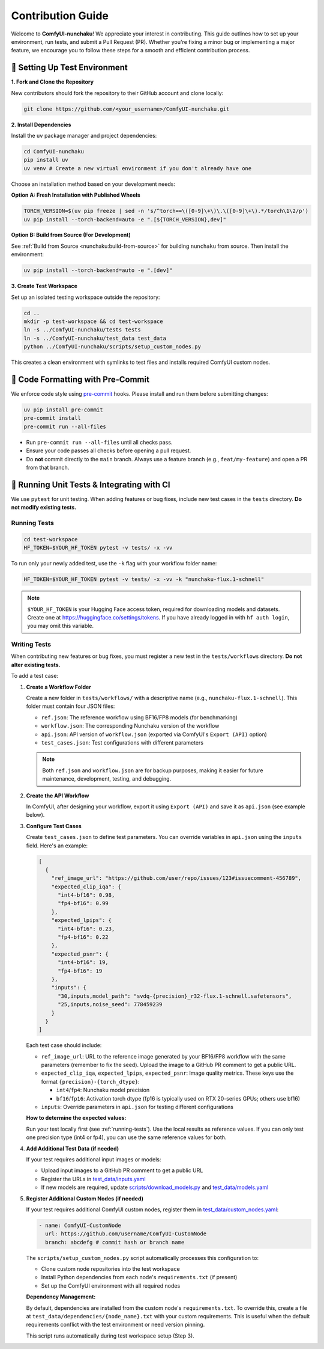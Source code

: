 Contribution Guide
==================

Welcome to **ComfyUI-nunchaku**! We appreciate your interest in contributing.
This guide outlines how to set up your environment, run tests, and submit a Pull Request (PR).
Whether you're fixing a minor bug or implementing a major feature, we encourage you to
follow these steps for a smooth and efficient contribution process.

🚀 Setting Up Test Environment
------------------------------

**1. Fork and Clone the Repository**

New contributors should fork the repository to their GitHub account and clone locally:

.. code-block:: shell

   git clone https://github.com/<your_username>/ComfyUI-nunchaku.git

**2. Install Dependencies**

Install the ``uv`` package manager and project dependencies:

.. code-block:: shell

   cd ComfyUI-nunchaku
   pip install uv
   uv venv # Create a new virtual environment if you don't already have one

Choose an installation method based on your development needs:

**Option A: Fresh Installation with Published Wheels**

.. code-block:: shell

   TORCH_VERSION=$(uv pip freeze | sed -n 's/^torch==\([0-9]\+\)\.\([0-9]\+\).*/torch\1\2/p')
   uv pip install --torch-backend=auto -e ".[${TORCH_VERSION},dev]"

**Option B: Build from Source (For Development)**

See :ref:`Build from Source <nunchaku:build-from-source>` for building ``nunchaku`` from source. Then install the environment:

.. code-block:: shell

   uv pip install --torch-backend=auto -e ".[dev]"

**3. Create Test Workspace**

Set up an isolated testing workspace outside the repository:

.. code-block:: shell

   cd ..
   mkdir -p test-workspace && cd test-workspace
   ln -s ../ComfyUI-nunchaku/tests tests
   ln -s ../ComfyUI-nunchaku/test_data test_data
   python ../ComfyUI-nunchaku/scripts/setup_custom_nodes.py

This creates a clean environment with symlinks to test files and installs required ComfyUI custom nodes.

🧹 Code Formatting with Pre-Commit
----------------------------------

We enforce code style using `pre-commit <https://pre-commit.com/>`__ hooks. Please install and run them before submitting changes:

.. code-block:: shell

   uv pip install pre-commit
   pre-commit install
   pre-commit run --all-files

- Run ``pre-commit run --all-files`` until all checks pass.
- Ensure your code passes all checks before opening a pull request.
- Do **not** commit directly to the ``main`` branch. Always use a feature branch (e.g., ``feat/my-feature``) and open a PR from that branch.

🧪 Running Unit Tests & Integrating with CI
-------------------------------------------

We use ``pytest`` for unit testing. When adding features or bug fixes, include new test cases in the ``tests`` directory. **Do not modify existing tests.**

.. _running-tests:

Running Tests
~~~~~~~~~~~~~

.. code-block:: shell

   cd test-workspace
   HF_TOKEN=$YOUR_HF_TOKEN pytest -v tests/ -x -vv

To run only your newly added test, use the ``-k`` flag with your workflow folder name:

.. code-block:: shell

   HF_TOKEN=$YOUR_HF_TOKEN pytest -v tests/ -x -vv -k "nunchaku-flux.1-schnell"

.. note::

   ``$YOUR_HF_TOKEN`` is your Hugging Face access token, required for downloading models and datasets. Create one at https://huggingface.co/settings/tokens. If you have already logged in with ``hf auth login``, you may omit this variable.

Writing Tests
~~~~~~~~~~~~~

When contributing new features or bug fixes, you must register a new test in the ``tests/workflows`` directory. **Do not alter existing tests.**

To add a test case:

1. **Create a Workflow Folder**

   Create a new folder in ``tests/workflows/`` with a descriptive name (e.g., ``nunchaku-flux.1-schnell``). This folder must contain four JSON files:

   - ``ref.json``: The reference workflow using BF16/FP8 models (for benchmarking)
   - ``workflow.json``: The corresponding Nunchaku version of the workflow
   - ``api.json``: API version of ``workflow.json`` (exported via ComfyUI's ``Export (API)`` option)
   - ``test_cases.json``: Test configurations with different parameters

   .. note::

      Both ``ref.json`` and ``workflow.json`` are for backup purposes, making it easier for future maintenance, development, testing, and debugging.

2. **Create the API Workflow**

   In ComfyUI, after designing your workflow, export it using ``Export (API)`` and save it as ``api.json`` (see example below).

   .. image:: https://huggingface.co/datasets/nunchaku-tech/cdn/resolve/main/ComfyUI-nunchaku/export_api.png
      :alt: ComfyUI Export API Example
      :align: center

3. **Configure Test Cases**

   Create ``test_cases.json`` to define test parameters. You can override variables in ``api.json`` using the ``inputs`` field. Here's an example:

   .. code-block:: json

      [
        {
          "ref_image_url": "https://github.com/user/repo/issues/123#issuecomment-456789",
          "expected_clip_iqa": {
            "int4-bf16": 0.98,
            "fp4-bf16": 0.99
          },
          "expected_lpips": {
            "int4-bf16": 0.23,
            "fp4-bf16": 0.22
          },
          "expected_psnr": {
            "int4-bf16": 19,
            "fp4-bf16": 19
          },
          "inputs": {
            "30,inputs,model_path": "svdq-{precision}_r32-flux.1-schnell.safetensors",
            "25,inputs,noise_seed": 778459239
          }
        }
      ]

   Each test case should include:

   - ``ref_image_url``: URL to the reference image generated by your BF16/FP8 workflow with the same parameters (remember to fix the seed). Upload the image to a GitHub PR comment to get a public URL.
   - ``expected_clip_iqa``, ``expected_lpips``, ``expected_psnr``: Image quality metrics. These keys use the format ``{precision}-{torch_dtype}``:

     - ``int4``/``fp4``: Nunchaku model precision
     - ``bf16``/``fp16``: Activation torch dtype (fp16 is typically used on RTX 20-series GPUs; others use bf16)

   - ``inputs``: Override parameters in ``api.json`` for testing different configurations

   **How to determine the expected values:**

   Run your test locally first (see :ref:`running-tests`). Use the local results as reference values. If you can only test one precision type (int4 or fp4), you can use the same reference values for both.

4. **Add Additional Test Data (if needed)**

   If your test requires additional input images or models:

   - Upload input images to a GitHub PR comment to get a public URL
   - Register the URLs in `test_data/inputs.yaml <https://github.com/nunchaku-tech/ComfyUI-nunchaku/blob/main/test_data/inputs.yaml>`__
   - If new models are required, update `scripts/download_models.py <https://github.com/nunchaku-tech/ComfyUI-nunchaku/blob/main/scripts/download_models.py>`__ and `test_data/models.yaml <https://github.com/nunchaku-tech/ComfyUI-nunchaku/blob/main/test_data/models.yaml>`__

5. **Register Additional Custom Nodes (if needed)**

   If your test requires additional ComfyUI custom nodes, register them in `test_data/custom_nodes.yaml <https://github.com/nunchaku-tech/ComfyUI-nunchaku/blob/main/test_data/custom_nodes.yaml>`__:

   .. code-block:: yaml

      - name: ComfyUI-CustomNode
        url: https://github.com/username/ComfyUI-CustomNode
        branch: abcdefg # commit hash or branch name

   The ``scripts/setup_custom_nodes.py`` script automatically processes this configuration to:

   - Clone custom node repositories into the test workspace
   - Install Python dependencies from each node's ``requirements.txt`` (if present)
   - Set up the ComfyUI environment with all required nodes

   **Dependency Management:**

   By default, dependencies are installed from the custom node's ``requirements.txt``. To override this, create a file at ``test_data/dependencies/{node_name}.txt`` with your custom requirements. This is useful when the default requirements conflict with the test environment or need version pinning.

   This script runs automatically during test workspace setup (Step 3).
